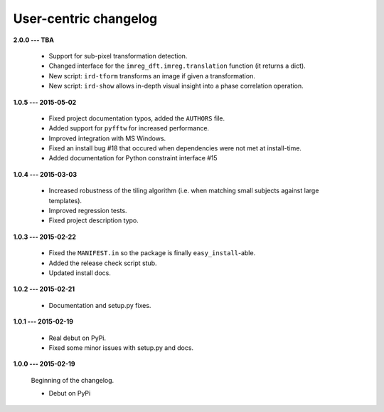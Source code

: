 User-centric changelog
======================

**2.0.0 --- TBA**

 * Support for sub-pixel transformation detection.
 * Changed interface for the ``imreg_dft.imreg.translation`` function (it returns a dict).
 * New script: ``ird-tform`` transforms an image if given a transformation.
 * New script: ``ird-show`` allows in-depth visual insight into a phase correlation operation.

**1.0.5 --- 2015-05-02**

 * Fixed project documentation typos, added the ``AUTHORS`` file.
 * Added support for ``pyfftw`` for increased performance.
 * Improved integration with MS Windows.
 * Fixed an install bug #18 that occured when dependencies were not met at install-time.
 * Added documentation for Python constraint interface #15

**1.0.4 --- 2015-03-03**

 * Increased robustness of the tiling algorithm (i.e. when matching small subjects against large templates).
 * Improved regression tests.
 * Fixed project description typo.

**1.0.3 --- 2015-02-22**

  * Fixed the ``MANIFEST.in`` so the package is finally ``easy_install``-able.
  * Added the release check script stub.
  * Updated install docs.

**1.0.2 --- 2015-02-21**

  * Documentation and setup.py fixes.

**1.0.1 --- 2015-02-19**
  
  * Real debut on PyPi.
  * Fixed some minor issues with setup.py and docs.

**1.0.0 --- 2015-02-19**
  
  Beginning of the changelog.

  * Debut on PyPi
